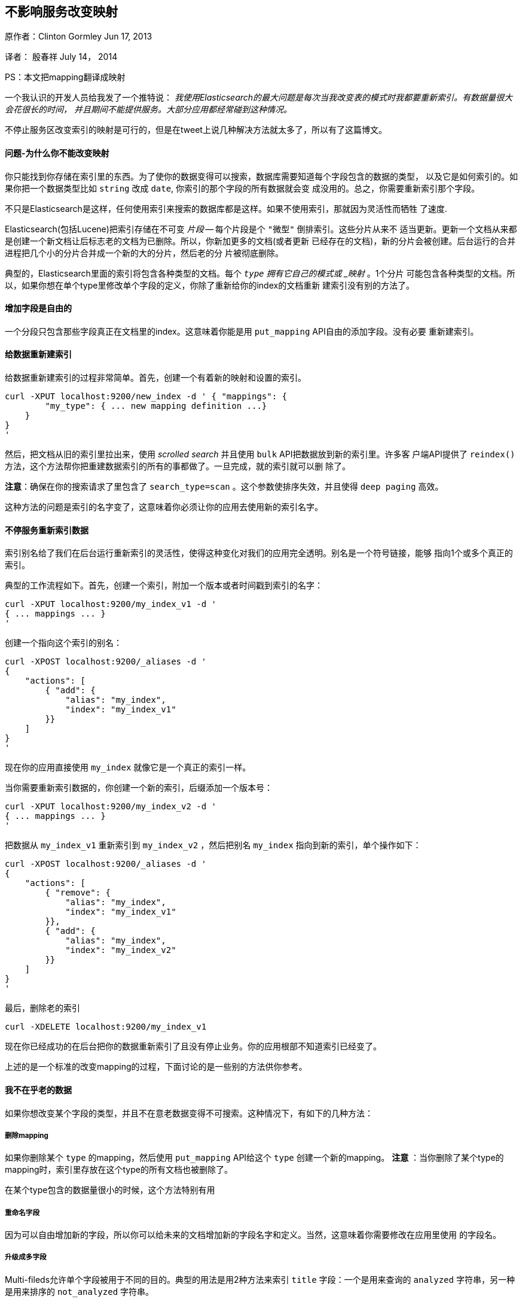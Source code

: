 [[ChangingMappingWithZeroDowntime]]
== 不影响服务改变映射

原作者：Clinton Gormley Jun 17, 2013

译者：  殷春祥  July 14， 2014

PS：本文把mapping翻译成映射


一个我认识的开发人员给我发了一个推特说：
    _我使用Elasticsearch的最大问题是每次当我改变表的模式时我都要重新索引。有数据量很大会花很长的时间，
    并且期间不能提供服务。大部分应用都经常碰到这种情况。_

不停止服务区改变索引的映射是可行的，但是在tweet上说几种解决方法就太多了，所以有了这篇博文。

==== 问题-为什么你不能改变映射

你只能找到你存储在索引里的东西。为了使你的数据变得可以搜索，数据库需要知道每个字段包含的数据的类型，
以及它是如何索引的。如果你把一个数据类型比如 `string` 改成 `date`, 你索引的那个字段的所有数据就会变
成没用的。总之，你需要重新索引那个字段。

不只是Elasticsearch是这样，任何使用索引来搜索的数据库都是这样。如果不使用索引，那就因为灵活性而牺牲
了速度.

Elasticsearch(包括Lucene)把索引存储在不可变 _片段_ -- 每个片段是个 `"微型"` 倒排索引。这些分片从来不
适当更新。更新一个文档从来都是创建一个新文档让后标志老的文档为已删除。所以，你新加更多的文档(或者更新
已经存在的文档)，新的分片会被创建。后台运行的合并进程把几个小的分片合并成一个新的大的分片，然后老的分
片被彻底删除。

典型的，Elasticsearch里面的索引将包含各种类型的文档。每个 `_type` 拥有它自己的模式或 _映射_ 。1个分片
可能包含各种类型的文档。所以，如果你想在单个type里修改单个字段的定义，你除了重新给你的index的文档重新
建索引没有别的方法了。

==== 增加字段是自由的

一个分段只包含那些字段真正在文档里的index。这意味着你能是用 `put_mapping` API自由的添加字段。没有必要
重新建索引。

==== 给数据重新建索引

给数据重新建索引的过程非常简单。首先，创建一个有着新的映射和设置的索引。
[source,js] 
------ 
curl -XPUT localhost:9200/new_index -d ' { "mappings": {
        "my_type": { ... new mapping definition ...}
    }
}
'
------

然后，把文档从旧的索引里拉出来，使用 _scrolled search_ 并且使用 `bulk` API把数据放到新的索引里。许多客
户端API提供了 `reindex()` 方法，这个方法帮你把重建数据索引的所有的事都做了。一旦完成，就的索引就可以删
除了。

*注意*：确保在你的搜索请求了里包含了 `search_type=scan` 。这个参数使排序失效，并且使得 `deep paging` 
高效。

这种方法的问题是索引的名字变了，这意味着你必须让你的应用去使用新的索引名字。

==== 不停服务重新索引数据

索引别名给了我们在后台运行重新索引的灵活性，使得这种变化对我们的应用完全透明。别名是一个符号链接，能够
指向1个或多个真正的索引。

典型的工作流程如下。首先，创建一个索引，附加一个版本或者时间戳到索引的名字：

[source,js]
------
curl -XPUT localhost:9200/my_index_v1 -d '
{ ... mappings ... }
'
------

创建一个指向这个索引的别名：

[source,js]
----
curl -XPOST localhost:9200/_aliases -d '
{
    "actions": [
        { "add": {
            "alias": "my_index",
            "index": "my_index_v1"
        }}
    ]
}
'
----

现在你的应用直接使用 `my_index` 就像它是一个真正的索引一样。

当你需要重新索引数据的，你创建一个新的索引，后缀添加一个版本号：

[source,js]
----
curl -XPUT localhost:9200/my_index_v2 -d '
{ ... mappings ... }
'
----

把数据从 `my_index_v1` 重新索引到 `my_index_v2` ，然后把别名 `my_index` 指向到新的索引，单个操作如下：

[source,js]
----
curl -XPOST localhost:9200/_aliases -d '
{
    "actions": [
        { "remove": {
            "alias": "my_index",
            "index": "my_index_v1"
        }},
        { "add": {
            "alias": "my_index",
            "index": "my_index_v2"
        }}
    ]
}
'
----

最后，删除老的索引

[source,js]
----
curl -XDELETE localhost:9200/my_index_v1
----

现在你已经成功的在后台把你的数据重新索引了且没有停止业务。你的应用根部不知道索引已经变了。

上述的是一个标准的改变mapping的过程，下面讨论的是一些别的方法供你参考。

==== 我不在乎老的数据

如果你想改变某个字段的类型，并且不在意老数据变得不可搜索。这种情况下，有如下的几种方法：

===== 删除mapping

如果你删除某个 `type` 的mapping，然后使用 `put_mapping` API给这个 `type` 创建一个新的mapping。
 *注意* ：当你删除了某个type的mapping时，索引里存放在这个type的所有文档也被删除了。

在某个type包含的数据量很小的时候，这个方法特别有用

===== 重命名字段
因为可以自由增加新的字段，所以你可以给未来的文档增加新的字段名字和定义。当然，这意味着你需要修改在应用里使用
的字段名。

===== 升级成多字段
Multi-fileds允许单个字段被用于不同的目的。典型的用法是用2种方法来索引 `title` 字段：一个是用来查询的 `analyzed` 
字符串，另一种是用来排序的 `not_analyzed` 字符串。

任何数字字段(不包含 `object` 和 `nested` 类型的字段)都可以使用 `put_mapping` API升级成multi-field且不需要重新
索引数据。比如，我们有一个当前类型是 `string` 的名为 `created` 的字段：

[source,js]
----
{
    "created": { "type": "string"}
}
----

我们通过给它增加一个子字段将它升级成multi-field:

[source,js]
----
curl -XPUT localhost:9200/my_index/my_type/_mapping -d '
{
    "my_type": {
        "properties": {
            "created": {
                "type":   "multi_field",
                "fields": {
                    "created": { "type": "string" },
                    "date":    { "type": "date"   }
                }
            }
        }
    }
}
'
----

原来的 `created` 字段作为 `"主"` 子字段存在，可以通过 `created` 或 `created.created` 来查询。新的 `date` 变体可以
通过 `created.data` 来查询，并且只在新文档里出现。

===== 使用别名获取更大的灵活性

有时候上述的方法还是不够好。也许你的应用有100,000 `user` 文档和10,000,000 `user` 文档。你想改变 `user` 文档的mapping，
但是不想重新索引 `blog` 文档的数据。

没有任何理由不能让你在不同的index里存储不同的type。Elasticsearch在多个index里搜索就像在一个index里搜索那么简单。这种
方法，你只需要重新索引那些包含你想改变的type的index。通过聪明的使用别名，重新索引的过程能够对你的应用完全透明。

通过这种方法，你的应用应该对每种type使用独立的别名。比如，你应该把 `user` 文档索引到 `my_index_user`，把 `blog` 文档
索引到 `my_index_blog` ，而不是把它们都索引到 `my_index` 。

[source,js]
----
curl -XPOST localhost:9200/_aliases -d '
{
    "actions": [
        { "add": {
            "alias": "my_index_user",
            "index": "my_index_v2"
        }},
        { "add": {
            "alias": "my_index_blog",
            "index": "my_index_v2"
        }}
    ]
}
'
----

如你所见，Elasticsearch提供了许多选项去管理index，再加上一点深思熟虑，就能不停服务的来管理mapping的改变。


